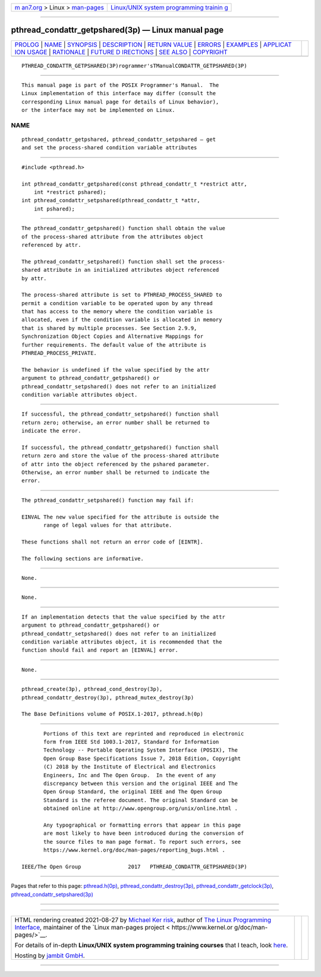 .. container:: page-top

.. container:: nav-bar

   +----------------------------------+----------------------------------+
   | `m                               | `Linux/UNIX system programming   |
   | an7.org <../../../index.html>`__ | trainin                          |
   | > Linux >                        | g <http://man7.org/training/>`__ |
   | `man-pages <../index.html>`__    |                                  |
   +----------------------------------+----------------------------------+

--------------

pthread_condattr_getpshared(3p) — Linux manual page
===================================================

+-----------------------------------+-----------------------------------+
| `PROLOG <#PROLOG>`__ \|           |                                   |
| `NAME <#NAME>`__ \|               |                                   |
| `SYNOPSIS <#SYNOPSIS>`__ \|       |                                   |
| `DESCRIPTION <#DESCRIPTION>`__ \| |                                   |
| `RETURN VALUE <#RETURN_VALUE>`__  |                                   |
| \| `ERRORS <#ERRORS>`__ \|        |                                   |
| `EXAMPLES <#EXAMPLES>`__ \|       |                                   |
| `APPLICAT                         |                                   |
| ION USAGE <#APPLICATION_USAGE>`__ |                                   |
| \| `RATIONALE <#RATIONALE>`__ \|  |                                   |
| `FUTURE D                         |                                   |
| IRECTIONS <#FUTURE_DIRECTIONS>`__ |                                   |
| \| `SEE ALSO <#SEE_ALSO>`__ \|    |                                   |
| `COPYRIGHT <#COPYRIGHT>`__        |                                   |
+-----------------------------------+-----------------------------------+
| .. container:: man-search-box     |                                   |
+-----------------------------------+-----------------------------------+

::

   PTHREAD_CONDATTR_GETPSHARED(3P)rogrammer'sTManualCONDATTR_GETPSHARED(3P)


-----------------------------------------------------

::

          This manual page is part of the POSIX Programmer's Manual.  The
          Linux implementation of this interface may differ (consult the
          corresponding Linux manual page for details of Linux behavior),
          or the interface may not be implemented on Linux.

NAME
-------------------------------------------------

::

          pthread_condattr_getpshared, pthread_condattr_setpshared — get
          and set the process-shared condition variable attributes


---------------------------------------------------------

::

          #include <pthread.h>

          int pthread_condattr_getpshared(const pthread_condattr_t *restrict attr,
              int *restrict pshared);
          int pthread_condattr_setpshared(pthread_condattr_t *attr,
              int pshared);


---------------------------------------------------------------

::

          The pthread_condattr_getpshared() function shall obtain the value
          of the process-shared attribute from the attributes object
          referenced by attr.

          The pthread_condattr_setpshared() function shall set the process-
          shared attribute in an initialized attributes object referenced
          by attr.

          The process-shared attribute is set to PTHREAD_PROCESS_SHARED to
          permit a condition variable to be operated upon by any thread
          that has access to the memory where the condition variable is
          allocated, even if the condition variable is allocated in memory
          that is shared by multiple processes. See Section 2.9.9,
          Synchronization Object Copies and Alternative Mappings for
          further requirements. The default value of the attribute is
          PTHREAD_PROCESS_PRIVATE.

          The behavior is undefined if the value specified by the attr
          argument to pthread_condattr_getpshared() or
          pthread_condattr_setpshared() does not refer to an initialized
          condition variable attributes object.


-----------------------------------------------------------------

::

          If successful, the pthread_condattr_setpshared() function shall
          return zero; otherwise, an error number shall be returned to
          indicate the error.

          If successful, the pthread_condattr_getpshared() function shall
          return zero and store the value of the process-shared attribute
          of attr into the object referenced by the pshared parameter.
          Otherwise, an error number shall be returned to indicate the
          error.


-----------------------------------------------------

::

          The pthread_condattr_setpshared() function may fail if:

          EINVAL The new value specified for the attribute is outside the
                 range of legal values for that attribute.

          These functions shall not return an error code of [EINTR].

          The following sections are informative.


---------------------------------------------------------

::

          None.


---------------------------------------------------------------------------

::

          None.


-----------------------------------------------------------

::

          If an implementation detects that the value specified by the attr
          argument to pthread_condattr_getpshared() or
          pthread_condattr_setpshared() does not refer to an initialized
          condition variable attributes object, it is recommended that the
          function should fail and report an [EINVAL] error.


---------------------------------------------------------------------------

::

          None.


---------------------------------------------------------

::

          pthread_create(3p), pthread_cond_destroy(3p),
          pthread_condattr_destroy(3p), pthread_mutex_destroy(3p)

          The Base Definitions volume of POSIX.1‐2017, pthread.h(0p)


-----------------------------------------------------------

::

          Portions of this text are reprinted and reproduced in electronic
          form from IEEE Std 1003.1-2017, Standard for Information
          Technology -- Portable Operating System Interface (POSIX), The
          Open Group Base Specifications Issue 7, 2018 Edition, Copyright
          (C) 2018 by the Institute of Electrical and Electronics
          Engineers, Inc and The Open Group.  In the event of any
          discrepancy between this version and the original IEEE and The
          Open Group Standard, the original IEEE and The Open Group
          Standard is the referee document. The original Standard can be
          obtained online at http://www.opengroup.org/unix/online.html .

          Any typographical or formatting errors that appear in this page
          are most likely to have been introduced during the conversion of
          the source files to man page format. To report such errors, see
          https://www.kernel.org/doc/man-pages/reporting_bugs.html .

   IEEE/The Open Group               2017   PTHREAD_CONDATTR_GETPSHARED(3P)

--------------

Pages that refer to this page:
`pthread.h(0p) <../man0/pthread.h.0p.html>`__, 
`pthread_condattr_destroy(3p) <../man3/pthread_condattr_destroy.3p.html>`__, 
`pthread_condattr_getclock(3p) <../man3/pthread_condattr_getclock.3p.html>`__, 
`pthread_condattr_setpshared(3p) <../man3/pthread_condattr_setpshared.3p.html>`__

--------------

--------------

.. container:: footer

   +-----------------------+-----------------------+-----------------------+
   | HTML rendering        |                       | |Cover of TLPI|       |
   | created 2021-08-27 by |                       |                       |
   | `Michael              |                       |                       |
   | Ker                   |                       |                       |
   | risk <https://man7.or |                       |                       |
   | g/mtk/index.html>`__, |                       |                       |
   | author of `The Linux  |                       |                       |
   | Programming           |                       |                       |
   | Interface <https:     |                       |                       |
   | //man7.org/tlpi/>`__, |                       |                       |
   | maintainer of the     |                       |                       |
   | `Linux man-pages      |                       |                       |
   | project <             |                       |                       |
   | https://www.kernel.or |                       |                       |
   | g/doc/man-pages/>`__. |                       |                       |
   |                       |                       |                       |
   | For details of        |                       |                       |
   | in-depth **Linux/UNIX |                       |                       |
   | system programming    |                       |                       |
   | training courses**    |                       |                       |
   | that I teach, look    |                       |                       |
   | `here <https://ma     |                       |                       |
   | n7.org/training/>`__. |                       |                       |
   |                       |                       |                       |
   | Hosting by `jambit    |                       |                       |
   | GmbH                  |                       |                       |
   | <https://www.jambit.c |                       |                       |
   | om/index_en.html>`__. |                       |                       |
   +-----------------------+-----------------------+-----------------------+

--------------

.. container:: statcounter

   |Web Analytics Made Easy - StatCounter|

.. |Cover of TLPI| image:: https://man7.org/tlpi/cover/TLPI-front-cover-vsmall.png
   :target: https://man7.org/tlpi/
.. |Web Analytics Made Easy - StatCounter| image:: https://c.statcounter.com/7422636/0/9b6714ff/1/
   :class: statcounter
   :target: https://statcounter.com/
